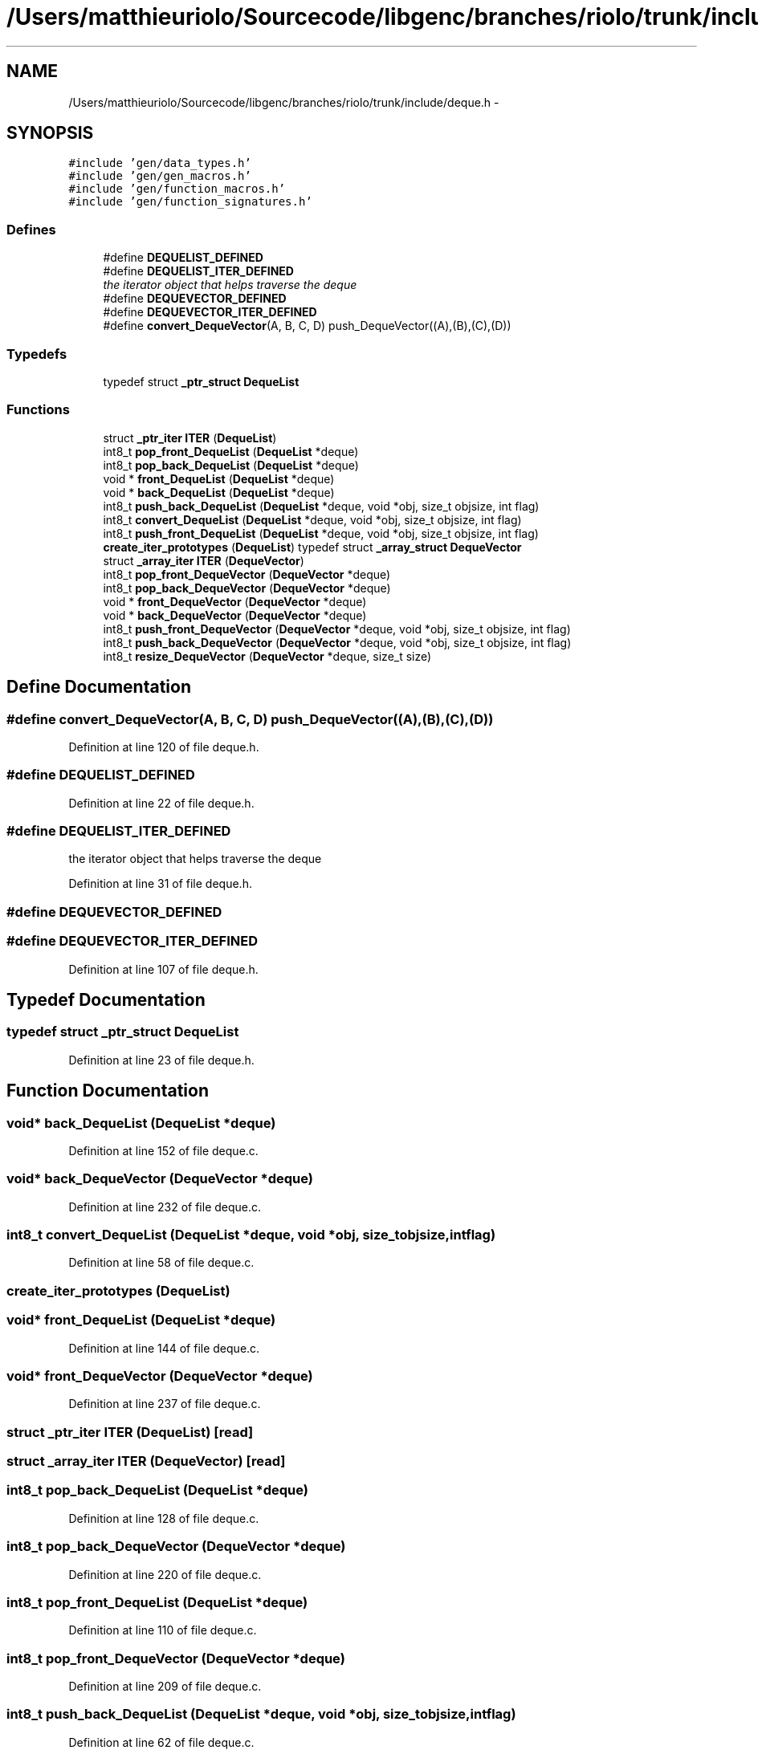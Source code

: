 .TH "/Users/matthieuriolo/Sourcecode/libgenc/branches/riolo/trunk/include/deque.h" 3 "Mon Aug 15 2011" ""c generic library"" \" -*- nroff -*-
.ad l
.nh
.SH NAME
/Users/matthieuriolo/Sourcecode/libgenc/branches/riolo/trunk/include/deque.h \- 
.SH SYNOPSIS
.br
.PP
\fC#include 'gen/data_types.h'\fP
.br
\fC#include 'gen/gen_macros.h'\fP
.br
\fC#include 'gen/function_macros.h'\fP
.br
\fC#include 'gen/function_signatures.h'\fP
.br

.SS "Defines"

.in +1c
.ti -1c
.RI "#define \fBDEQUELIST_DEFINED\fP"
.br
.ti -1c
.RI "#define \fBDEQUELIST_ITER_DEFINED\fP"
.br
.RI "\fIthe iterator object that helps traverse the deque \fP"
.ti -1c
.RI "#define \fBDEQUEVECTOR_DEFINED\fP"
.br
.ti -1c
.RI "#define \fBDEQUEVECTOR_ITER_DEFINED\fP"
.br
.ti -1c
.RI "#define \fBconvert_DequeVector\fP(A, B, C, D)   push_DequeVector((A),(B),(C),(D))"
.br
.in -1c
.SS "Typedefs"

.in +1c
.ti -1c
.RI "typedef struct \fB_ptr_struct\fP \fBDequeList\fP"
.br
.in -1c
.SS "Functions"

.in +1c
.ti -1c
.RI "struct \fB_ptr_iter\fP \fBITER\fP (\fBDequeList\fP)"
.br
.ti -1c
.RI "int8_t \fBpop_front_DequeList\fP (\fBDequeList\fP *deque)"
.br
.ti -1c
.RI "int8_t \fBpop_back_DequeList\fP (\fBDequeList\fP *deque)"
.br
.ti -1c
.RI "void * \fBfront_DequeList\fP (\fBDequeList\fP *deque)"
.br
.ti -1c
.RI "void * \fBback_DequeList\fP (\fBDequeList\fP *deque)"
.br
.ti -1c
.RI "int8_t \fBpush_back_DequeList\fP (\fBDequeList\fP *deque, void *obj, size_t objsize, int flag)"
.br
.ti -1c
.RI "int8_t \fBconvert_DequeList\fP (\fBDequeList\fP *deque, void *obj, size_t objsize, int flag)"
.br
.ti -1c
.RI "int8_t \fBpush_front_DequeList\fP (\fBDequeList\fP *deque, void *obj, size_t objsize, int flag)"
.br
.ti -1c
.RI "\fBcreate_iter_prototypes\fP (\fBDequeList\fP) typedef struct \fB_array_struct\fP \fBDequeVector\fP"
.br
.ti -1c
.RI "struct \fB_array_iter\fP \fBITER\fP (\fBDequeVector\fP)"
.br
.ti -1c
.RI "int8_t \fBpop_front_DequeVector\fP (\fBDequeVector\fP *deque)"
.br
.ti -1c
.RI "int8_t \fBpop_back_DequeVector\fP (\fBDequeVector\fP *deque)"
.br
.ti -1c
.RI "void * \fBfront_DequeVector\fP (\fBDequeVector\fP *deque)"
.br
.ti -1c
.RI "void * \fBback_DequeVector\fP (\fBDequeVector\fP *deque)"
.br
.ti -1c
.RI "int8_t \fBpush_front_DequeVector\fP (\fBDequeVector\fP *deque, void *obj, size_t objsize, int flag)"
.br
.ti -1c
.RI "int8_t \fBpush_back_DequeVector\fP (\fBDequeVector\fP *deque, void *obj, size_t objsize, int flag)"
.br
.ti -1c
.RI "int8_t \fBresize_DequeVector\fP (\fBDequeVector\fP *deque, size_t size)"
.br
.in -1c
.SH "Define Documentation"
.PP 
.SS "#define convert_DequeVector(A, B, C, D)   push_DequeVector((A),(B),(C),(D))"
.PP
Definition at line 120 of file deque.h.
.SS "#define DEQUELIST_DEFINED"
.PP
Definition at line 22 of file deque.h.
.SS "#define DEQUELIST_ITER_DEFINED"
.PP
the iterator object that helps traverse the deque 
.PP
Definition at line 31 of file deque.h.
.SS "#define DEQUEVECTOR_DEFINED"
.SS "#define DEQUEVECTOR_ITER_DEFINED"
.PP
Definition at line 107 of file deque.h.
.SH "Typedef Documentation"
.PP 
.SS "typedef struct \fB_ptr_struct\fP \fBDequeList\fP"
.PP
Definition at line 23 of file deque.h.
.SH "Function Documentation"
.PP 
.SS "void* back_DequeList (\fBDequeList\fP *deque)"
.PP
Definition at line 152 of file deque.c.
.SS "void* back_DequeVector (\fBDequeVector\fP *deque)"
.PP
Definition at line 232 of file deque.c.
.SS "int8_t convert_DequeList (\fBDequeList\fP *deque, void *obj, size_tobjsize, intflag)"
.PP
Definition at line 58 of file deque.c.
.SS "create_iter_prototypes (\fBDequeList\fP)"
.SS "void* front_DequeList (\fBDequeList\fP *deque)"
.PP
Definition at line 144 of file deque.c.
.SS "void* front_DequeVector (\fBDequeVector\fP *deque)"
.PP
Definition at line 237 of file deque.c.
.SS "struct \fB_ptr_iter\fP ITER (\fBDequeList\fP)\fC [read]\fP"
.SS "struct \fB_array_iter\fP ITER (\fBDequeVector\fP)\fC [read]\fP"
.SS "int8_t pop_back_DequeList (\fBDequeList\fP *deque)"
.PP
Definition at line 128 of file deque.c.
.SS "int8_t pop_back_DequeVector (\fBDequeVector\fP *deque)"
.PP
Definition at line 220 of file deque.c.
.SS "int8_t pop_front_DequeList (\fBDequeList\fP *deque)"
.PP
Definition at line 110 of file deque.c.
.SS "int8_t pop_front_DequeVector (\fBDequeVector\fP *deque)"
.PP
Definition at line 209 of file deque.c.
.SS "int8_t push_back_DequeList (\fBDequeList\fP *deque, void *obj, size_tobjsize, intflag)"
.PP
Definition at line 62 of file deque.c.
.SS "int8_t push_back_DequeVector (\fBDequeVector\fP *deque, void *obj, size_tobjsize, intflag)"
.PP
Definition at line 265 of file deque.c.
.SS "int8_t push_front_DequeList (\fBDequeList\fP *deque, void *obj, size_tobjsize, intflag)"
.PP
Definition at line 86 of file deque.c.
.SS "int8_t push_front_DequeVector (\fBDequeVector\fP *deque, void *obj, size_tobjsize, intflag)"
.PP
Definition at line 252 of file deque.c.
.SS "int8_t resize_DequeVector (\fBDequeVector\fP *deque, size_tsize)"
.PP
Definition at line 278 of file deque.c.
.SH "Author"
.PP 
Generated automatically by Doxygen for 'c generic library' from the source code.
